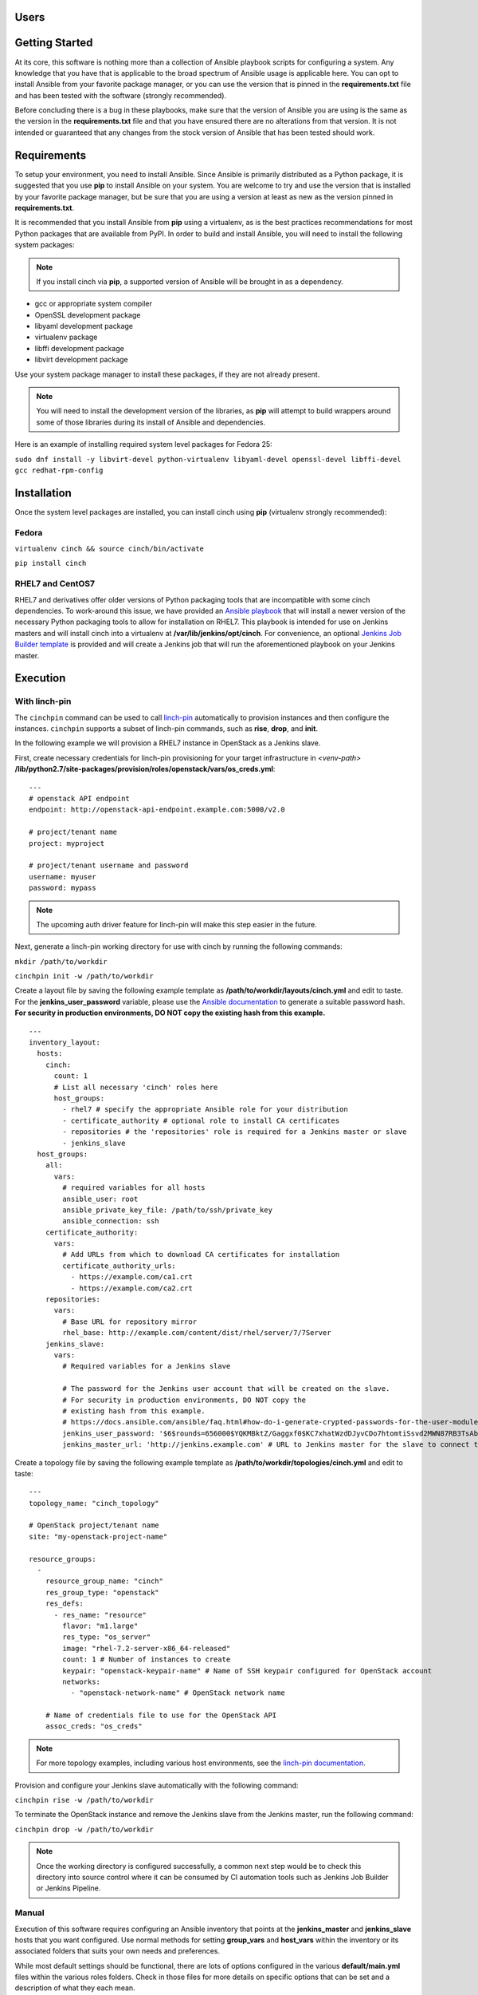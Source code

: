 Users
=====

Getting Started
===============

At its core, this software is nothing more than a collection of Ansible
playbook scripts for configuring a system. Any knowledge that you have that is
applicable to the broad spectrum of Ansible usage is applicable here.  You can
opt to install Ansible from your favorite package manager, or you can use the
version that is pinned in the **requirements.txt** file and has been tested
with the software (strongly recommended).

Before concluding there is a bug in these playbooks, make sure that the version
of Ansible you are using is the same as the version in the **requirements.txt**
file and that you have ensured there are no alterations from that version. It
is not intended or guaranteed that any changes from the stock version of
Ansible that has been tested should work.

Requirements
============

To setup your environment, you need to install Ansible. Since Ansible is
primarily distributed as a Python package, it is suggested that you use **pip**
to install Ansible on your system. You are welcome to try and use the version
that is installed by your favorite package manager, but be sure that you are
using a version at least as new as the version pinned in **requirements.txt**.

It is recommended that you install Ansible from **pip** using a virtualenv, as
is the best practices recommendations for most Python packages that are
available from PyPI. In order to build and install Ansible, you will need to
install the following system packages:

.. note::  If you install cinch via **pip**, a supported version of Ansible
 will be brought in as a dependency.

-  gcc or appropriate system compiler
-  OpenSSL development package
-  libyaml development package
-  virtualenv package
-  libffi development package
-  libvirt development package

Use your system package manager to install these packages, if they are not
already present.

.. note::  You will need to install the development version of
 the libraries, as **pip** will attempt to build wrappers around some of those
 libraries during its install of Ansible and dependencies.

Here is an example of installing required system level packages for Fedora 25:

``sudo dnf install -y libvirt-devel python-virtualenv libyaml-devel
openssl-devel libffi-devel gcc redhat-rpm-config``

Installation
============

Once the system level packages are installed, you can install cinch using
**pip** (virtualenv strongly recommended):

Fedora
------

``virtualenv cinch && source cinch/bin/activate``

``pip install cinch``

RHEL7 and CentOS7
-----------------

RHEL7 and derivatives offer older versions of Python packaging tools that are
incompatible with some cinch dependencies.  To work-around this issue, we have
provided an `Ansible playbook
<https://github.com/RedHatQE/cinch/blob/master/cinch/install-rhel7.yml>`_ that
will install a newer version of the necessary Python packaging tools to allow
for installation on RHEL7.  This playbook is intended for use on Jenkins
masters and will install cinch into a virtualenv at
**/var/lib/jenkins/opt/cinch**.  For convenience, an optional `Jenkins Job
Builder template
<https://github.com/RedHatQE/cinch/blob/master/jjb/install-rhel7.yaml>`_ is
provided and will create a Jenkins job that will run the aforementioned
playbook on your Jenkins master.

Execution
=========

With linch-pin
--------------

The ``cinchpin`` command can be used to call `linch-pin
<http://linch-pin.readthedocs.io/en/latest/>`_ automatically to provision
instances and then configure the instances.  ``cinchpin`` supports a subset of
linch-pin commands, such as **rise**, **drop**, and **init**.

In the following example we will provision a RHEL7 instance in OpenStack as a
Jenkins slave.

First, create necessary credentials for linch-pin provisioning for your target
infrastructure in
*<venv-path>* **/lib/python2.7/site-packages/provision/roles/openstack/vars/os_creds.yml**: ::

    ---
    # openstack API endpoint
    endpoint: http://openstack-api-endpoint.example.com:5000/v2.0

    # project/tenant name
    project: myproject

    # project/tenant username and password
    username: myuser
    password: mypass

.. note::  The upcoming auth driver feature for linch-pin will make this step
 easier in the future.

Next, generate a linch-pin working directory for use with cinch by running the
following commands:

``mkdir /path/to/workdir``

``cinchpin init -w /path/to/workdir``

Create a layout file by saving the following example template as
**/path/to/workdir/layouts/cinch.yml** and edit to taste.  For the
**jenkins_user_password** variable, please use the `Ansible documentation
<https://docs.ansible.com/ansible/faq.html#how-do-i-generate-crypted-passwords-for-the-user-module>`_
to generate a suitable password hash.  **For security in production
environments, DO NOT copy the existing hash from this example.** ::

    ---
    inventory_layout:
      hosts:
        cinch:
          count: 1
          # List all necessary 'cinch' roles here
          host_groups:
            - rhel7 # specify the appropriate Ansible role for your distribution
            - certificate_authority # optional role to install CA certificates
            - repositories # the 'repositories' role is required for a Jenkins master or slave
            - jenkins_slave
      host_groups:
        all:
          vars:
            # required variables for all hosts
            ansible_user: root
            ansible_private_key_file: /path/to/ssh/private_key
            ansible_connection: ssh
        certificate_authority:
          vars:
            # Add URLs from which to download CA certificates for installation
            certificate_authority_urls:
              - https://example.com/ca1.crt
              - https://example.com/ca2.crt
        repositories:
          vars:
            # Base URL for repository mirror
            rhel_base: http://example.com/content/dist/rhel/server/7/7Server
        jenkins_slave:
          vars:
            # Required variables for a Jenkins slave

            # The password for the Jenkins user account that will be created on the slave.
            # For security in production environments, DO NOT copy the
            # existing hash from this example.
            # https://docs.ansible.com/ansible/faq.html#how-do-i-generate-crypted-passwords-for-the-user-module
            jenkins_user_password: '$6$rounds=656000$YQKMBktZ/Gaggxf0$KC7xhatWzdDJyvCDo7htomtiSsvd2MWN87RB3TsAbq1Nmwddy/z2Et8kQi1/tZkHjfD2vG1r7W2R9rjpaA1C5/'
            jenkins_master_url: 'http://jenkins.example.com' # URL to Jenkins master for the slave to connect to

Create a topology file by saving the following example template as
**/path/to/workdir/topologies/cinch.yml** and edit to taste::

    ---
    topology_name: "cinch_topology"

    # OpenStack project/tenant name
    site: "my-openstack-project-name"

    resource_groups:
      -
        resource_group_name: "cinch"
        res_group_type: "openstack"
        res_defs:
          - res_name: "resource"
            flavor: "m1.large"
            res_type: "os_server"
            image: "rhel-7.2-server-x86_64-released"
            count: 1 # Number of instances to create
            keypair: "openstack-keypair-name" # Name of SSH keypair configured for OpenStack account
            networks:
              - "openstack-network-name" # OpenStack network name

        # Name of credentials file to use for the OpenStack API
        assoc_creds: "os_creds"

.. note::  For more topology examples, including various host environments, see
           the `linch-pin documentation
           <https://linch-pin.readthedocs.io/en/latest/topologies.html>`_.

Provision and configure your Jenkins slave automatically with the following
command:

``cinchpin rise -w /path/to/workdir``

To terminate the OpenStack instance and remove the Jenkins slave from the
Jenkins master, run the following command:

``cinchpin drop -w /path/to/workdir``

.. note::  Once the working directory is configured successfully, a common next
 step would be to check this directory into source control where it can be
 consumed by CI automation tools such as Jenkins Job Builder or Jenkins
 Pipeline.

Manual
------

Execution of this software requires configuring an Ansible inventory that
points at the **jenkins\_master** and **jenkins\_slave** hosts that you want
configured. Use normal methods for setting **group\_vars** and **host\_vars**
within the inventory or its associated folders that suits your own needs and
preferences.

While most default settings should be functional, there are lots of options
configured in the various **default/main.yml** files within the various roles
folders. Check in those files for more details on specific options that can be
set and a description of what they each mean.

See a few examples of such in either the **inventory/** folder or inside of the
various **vagrant/** subfolders where known good working environments are
configured for development use.

The path **inventory/local** is excluded from use by the project and can be
leveraged for executing and storing your own local inventories, if the desire
arises. There is even a shell script in **bin/run\_jenkins\_local.sh** that
will execute **ansible-playbook** from the **.venv/** virtualenv and point it
to the **inventory/local/hosts** file to make executing against your own
environment as easy as a single command.


Support
=======

The playbooks should support, minimally, CentOS and RHEL versions 7+.  If you
encounter difficulties in those environments, please file bugs. There should be
no configuration necessary for a CentOS host, and a RHEL host requires only
that you configure the base URL for your local RHEL repository collection. See
documentation in the appropriate roles for details on that configuration.
